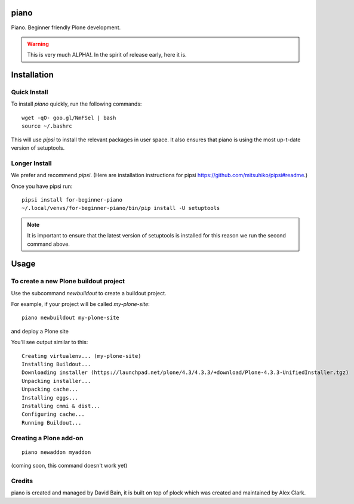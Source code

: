 piano
============

.. image:: https://travis-ci.org/for-beginner-piano/for-beginner-piano.svg?branch=master

Piano. Beginner friendly Plone development.

.. warning:: This is very much ALPHA!. In the spirit of release early, here it is.

Installation
=================

Quick Install
-----------------------

To install `piano` quickly, run the following commands::

    wget -qO- goo.gl/NmFSel | bash
    source ~/.bashrc

This will use `pipsi` to install the relevant packages in user space.
It also ensures that piano is using the most up-t-date version of
setuptools.

Longer Install
-------------------

We prefer and recommend `pipsi`. 
(Here are installation instructions for pipsi https://github.com/mitsuhiko/pipsi#readme.)

Once you have pipsi run::

    pipsi install for-beginner-piano
    ~/.local/venvs/for-beginner-piano/bin/pip install -U setuptools

.. note:: It is important to ensure that the latest version of setuptools is installed
          for this reason we run the second command above.

Usage
=============

To create a new Plone buildout project
------------------------------------------

Use the subcommand `newbuildout` to create a buildout project.

For example, if your project will be called `my-plone-site`::

    piano newbuildout my-plone-site
    
.. note: A buildout is a folder which holds all the settings required to build
and deploy a Plone site

You'll see output similar to this::

    Creating virtualenv... (my-plone-site)
    Installing Buildout...
    Downloading installer (https://launchpad.net/plone/4.3/4.3.3/+download/Plone-4.3.3-UnifiedInstaller.tgz)
    Unpacking installer...
    Unpacking cache...
    Installing eggs...
    Installing cmmi & dist...
    Configuring cache...
    Running Buildout...

 
Creating a Plone add-on
-------------------------
::

    piano newaddon myaddon
    
(coming soon, this command doesn't work yet)

Credits
--------

piano is created and managed by David Bain, it is built on top of plock which was
created and maintained by Alex Clark.

